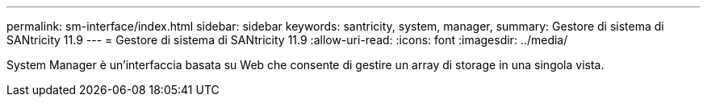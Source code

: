 ---
permalink: sm-interface/index.html 
sidebar: sidebar 
keywords: santricity, system, manager, 
summary: Gestore di sistema di SANtricity 11.9 
---
= Gestore di sistema di SANtricity 11.9
:allow-uri-read: 
:icons: font
:imagesdir: ../media/


[role="lead"]
System Manager è un'interfaccia basata su Web che consente di gestire un array di storage in una singola vista.
